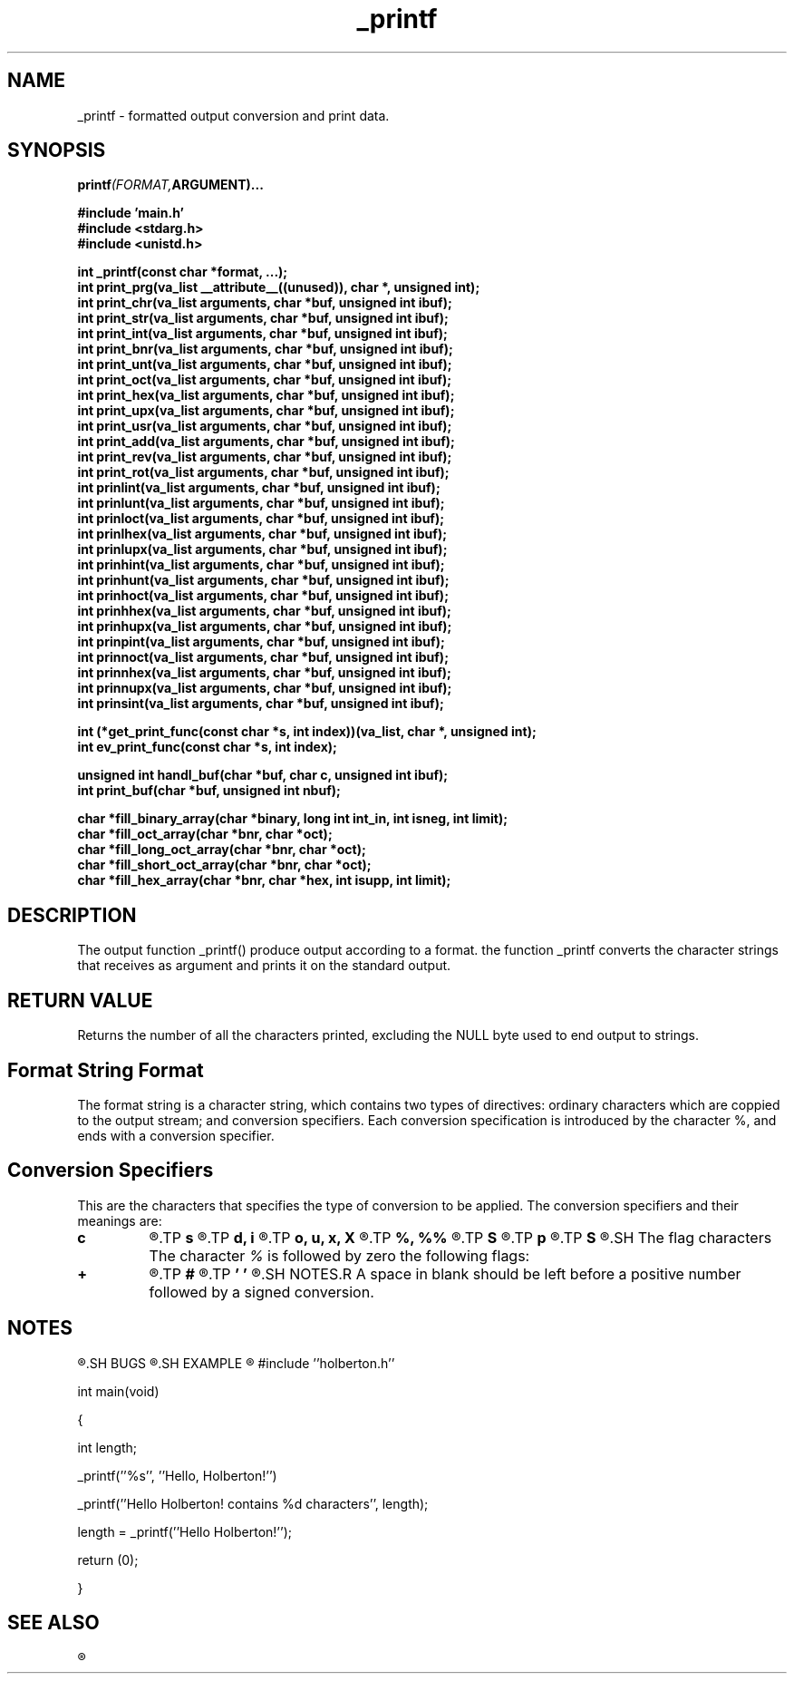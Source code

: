 .\" Manpage for _printf.
.TH _printf 3 "15 10 2022" "1.0" "Program Manual for _printf"
.SH NAME
 _printf - formatted output conversion and print data.
.SH SYNOPSIS
.nf
.BI printf (FORMAT, ARGUMENT)...
.PP
.BI "#include 'main.h'
.BI "#include <stdarg.h>"
.BI "#include <unistd.h>"
.PP
.BI "int _printf(const char *format, ...);"
.BI "int print_prg(va_list __attribute__((unused)), char *, unsigned int);"
.BI "int print_chr(va_list arguments, char *buf, unsigned int ibuf);"
.BI "int print_str(va_list arguments, char *buf, unsigned int ibuf);"
.BI "int print_int(va_list arguments, char *buf, unsigned int ibuf);"
.BI "int print_bnr(va_list arguments, char *buf, unsigned int ibuf);"
.BI "int print_unt(va_list arguments, char *buf, unsigned int ibuf);"
.BI "int print_oct(va_list arguments, char *buf, unsigned int ibuf);"
.BI "int print_hex(va_list arguments, char *buf, unsigned int ibuf);"
.BI "int print_upx(va_list arguments, char *buf, unsigned int ibuf);"
.BI "int print_usr(va_list arguments, char *buf, unsigned int ibuf);"
.BI "int print_add(va_list arguments, char *buf, unsigned int ibuf);"
.BI "int print_rev(va_list arguments, char *buf, unsigned int ibuf);"
.BI "int print_rot(va_list arguments, char *buf, unsigned int ibuf);"
.BI "int prinlint(va_list arguments, char *buf, unsigned int ibuf);"
.BI "int prinlunt(va_list arguments, char *buf, unsigned int ibuf);"
.BI "int prinloct(va_list arguments, char *buf, unsigned int ibuf);"
.BI "int prinlhex(va_list arguments, char *buf, unsigned int ibuf);"
.BI "int prinlupx(va_list arguments, char *buf, unsigned int ibuf);"
.BI "int prinhint(va_list arguments, char *buf, unsigned int ibuf);"
.BI "int prinhunt(va_list arguments, char *buf, unsigned int ibuf);"
.BI "int prinhoct(va_list arguments, char *buf, unsigned int ibuf);"
.BI "int prinhhex(va_list arguments, char *buf, unsigned int ibuf);"
.BI "int prinhupx(va_list arguments, char *buf, unsigned int ibuf);"
.BI "int prinpint(va_list arguments, char *buf, unsigned int ibuf);"
.BI "int prinnoct(va_list arguments, char *buf, unsigned int ibuf);"
.BI "int prinnhex(va_list arguments, char *buf, unsigned int ibuf);"
.BI "int prinnupx(va_list arguments, char *buf, unsigned int ibuf);"
.BI "int prinsint(va_list arguments, char *buf, unsigned int ibuf);"
.PP
.BI "int (*get_print_func(const char *s, int index))(va_list, char *, unsigned int);"
.BI "int ev_print_func(const char *s, int index);"
.PP
.BI "unsigned int handl_buf(char *buf, char c, unsigned int ibuf);"
.BI "int print_buf(char *buf, unsigned int nbuf);"
.PP
.BI "char *fill_binary_array(char *binary, long int int_in, int isneg, int limit);"
.BI "char *fill_oct_array(char *bnr, char *oct);"
.BI "char *fill_long_oct_array(char *bnr, char *oct);"
.BI "char *fill_short_oct_array(char *bnr, char *oct);"
.BI "char *fill_hex_array(char *bnr, char *hex, int isupp, int limit);"
.PP
.SH DESCRIPTION
The output function _printf() produce output according to a format. the function _printf converts the character strings that receives as argument and prints it on the standard output.
.SH RETURN VALUE
Returns the number of all the characters printed, excluding the NULL byte used to end output to strings.
.SH Format String Format
The format string is a character string, which contains two types of directives: ordinary characters which are coppied to the output stream; and conversion specifiers. Each conversion specification is introduced by the character %, and ends with a conversion specifier.
.SH Conversion Specifiers
This are the characters that specifies the type of conversion to be applied. The conversion specifiers and their meanings are: 
.TP
.B c
.R The \fIint\fR argument is converted to an \fIunsigned char\fR, and the resulting character is written.
.TP
.B s
.R The \fIconst char *\fR argument is a pointer to an array of characters, that converts the corresponding argument to a character string.
.TP
.B d, i
.R The \fIint\fR argument is converted to signed decimal notation.
.TP
.B o, u, x, X
.R The \fIunsigned int\fR argument is converted to unsigned octal \fIo\fR (base 8 number), unsigned decimal \fIu\fR (base 10 number), unsigned hexadecimal \fIx\fR (base 16 number with lowercase letters) and unsigned hexadecimal \fIX\fR (base 16 number with uppercase letters).
.TP
.B %, %%
.R If only the \fI%\fR character is written no argument is converted. The complete conversion specification is \fI%%\fR, that returns the actual sign if there in front.
.TP
.B S
.R The \fIconst char\fR argument is a pointer to an array of characters, that converts the corresponding argument to a character st\
ring, with non-printable characters (0 < ASCII value < 32 or >= 127).
.TP
.B p
.R The \fIvoid * pointer\fR argument is printed in hexadecimal.
.TP
.B S
.R The \fIconst char\fR argument is a pointer to an array
.SH The flag characters
The character \fI%\fR is followed by zero the following flags:
.TP
.B +
.R A sign \fI+\fR or \fI-\fR will be placed before a number followed by a signed conversion.
.TP
.B #
.R Print number in hexadecimal, upeercase hexadecimal and octal where the first character of the output string is made zero.
.TP
.B ' '
.R A space in blank should be left before a positive number followed by a signed conversion.
.SH NOTES.R A space in blank should be left before a positive number followed by a signed conversion.
.SH NOTES
.R The \fB_printf()\fR is a project collaboration between \fBBonaventure Anselm\fR and \fBUba Charles\fR, students of the ALX Software Engineering Programme at \fBHolberton School\fR.
.SH BUGS
.R In process
.SH EXAMPLE
.R To print the the string \fBHello Holberton!\fR and its length in decimal.

#include ''holberton.h''

int main(void)

{

	int length;

	_printf(''%s'', ''Hello, Holberton!'')

	_printf(''Hello Holberton! contains %d characters'', length);

	length = _printf(''Hello Holberton!'');

	return (0);

}
.SH SEE ALSO
.R printf(3)

